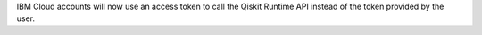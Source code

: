 IBM Cloud accounts will now use an access token to call the Qiskit Runtime API instead of the 
token provided by the user. 